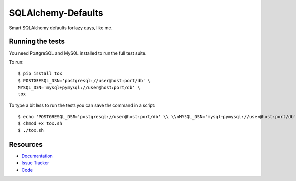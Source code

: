 SQLAlchemy-Defaults
=====================

Smart SQLAlchemy defaults for lazy guys, like me.

Running the tests
-----------------

You need PostgreSQL and MySQL installed to run the full test suite.

To run:
::
    $ pip install tox
    $ POSTGRESQL_DSN='postgresql://user@host:port/db' \
    MYSQL_DSN='mysql+pymysql://user@host:port/db' \
    tox


To type a bit less to run the tests you can save the command in a script:
::
    $ echo "POSTGRESQL_DSN='postgresql://user@host:port/db' \\ \\nMYSQL_DSN='mysql+pymysql://user@host:port/db' \\ \\ntox" > tox.sh
    $ chmod +x tox.sh
    $ ./tox.sh


Resources
---------

- `Documentation <https://sqlalchemy-defaults.readthedocs.io/>`_
- `Issue Tracker <http://github.com/kvesteri/sqlalchemy-defaults/issues>`_
- `Code <http://github.com/kvesteri/sqlalchemy-defaults/>`_
